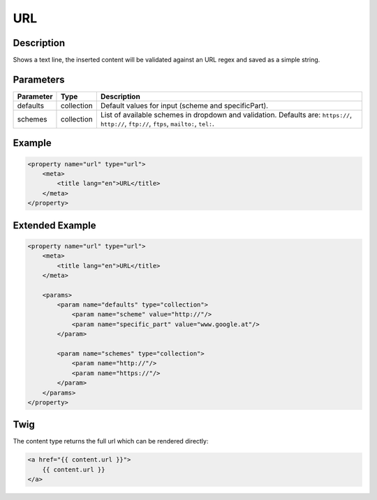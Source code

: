 URL
===

Description
-----------

Shows a text line, the inserted content will be validated against an URL regex
and saved as a simple string.

Parameters
----------

.. list-table::
    :header-rows: 1

    * - Parameter
      - Type
      - Description
    * - defaults
      - collection
      - Default values for input (scheme and specificPart).
    * - schemes
      - collection
      - List of available schemes in dropdown and validation.
        Defaults are: ``https://``, ``http://``, ``ftp://``, ``ftps``, ``mailto:``, ``tel:``.

Example
-------

.. code-block:: xml

    <property name="url" type="url">
        <meta>
            <title lang="en">URL</title>
        </meta>
    </property>

Extended Example
----------------

.. code-block:: xml

    <property name="url" type="url">
        <meta>
            <title lang="en">URL</title>
        </meta>

        <params>
            <param name="defaults" type="collection">
                <param name="scheme" value="http://"/>
                <param name="specific_part" value="www.google.at"/>
            </param>

            <param name="schemes" type="collection">
                <param name="http://"/>
                <param name="https://"/>
            </param>
        </params>
    </property>

Twig
----

The content type returns the full url which can be rendered directly:

.. code-block:: twig

    <a href="{{ content.url }}">
        {{ content.url }}
    </a>
